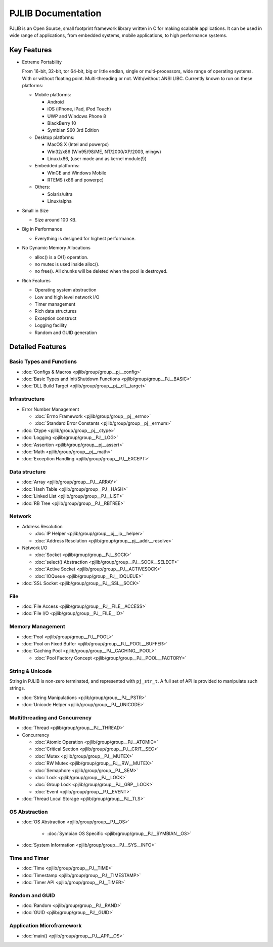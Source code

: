 PJLIB Documentation
===================

PJLIB is an Open Source, small footprint framework library written in C for making scalable applications. 
It can be used in wide range of applications, from embedded systems, mobile applications, to high performance systems.


Key Features
-------------

- Extreme Portability

  From 16-bit, 32-bit, tor 64-bit, big or little endian, single or multi-processors, wide range of
  operating systems. With or without floating point. Multi-threading or not. With/without ANSI LIBC. 
  Currently known to run on these platforms:
  
  - Mobile platforms:
  
    - Android
    - iOS (iPhone, iPad, iPod Touch)
    - UWP and Windows Phone 8
    - BlackBerry 10
    - Symbian S60 3rd Edition
    
  - Desktop platforms:
  
    - MacOS X (Intel and powerpc)
    - Win32/x86 (Win95/98/ME, NT/2000/XP/2003, mingw)
    - Linux/x86, (user mode and as kernel module(!))
    
  - Embedded platforms:
  
    - WinCE and Windows Mobile
    - RTEMS (x86 and powerpc)
    
  - Others:
  
    - Solaris/ultra
    - Linux/alpha
  

- Small in Size

  - Size around 100 KB.

- Big in Performance

  - Everything is designed for highest performance.
  
- No Dynamic Memory Allocations

  - alloc() is a O(1) operation.
  - no mutex is used inside alloc().
  - no free(). All chunks will be deleted when the pool is destroyed.

- Rich Features

  - Operating system abstraction
  - Low and high level network I/O
  - Timer management
  - Rich data structures
  - Exception construct
  - Logging facility
  - Random and GUID generation
  
  
Detailed Features
-------------------

Basic Types and Functions
^^^^^^^^^^^^^^^^^^^^^^^^^^^^

- :doc:`Configs & Macros <pjlib/group/group__pj__config>`
- :doc:`Basic Types and Init/Shutdown Functions <pjlib/group/group__PJ__BASIC>`
- :doc:`DLL Build Target <pjlib/group/group__pj__dll__target>`


Infrastructure
^^^^^^^^^^^^^^^^^^^^^

- Error Number Management

  - :doc:`Errno Framework <pjlib/group/group__pj__errno>`
  - :doc:`Standard Error Constants <pjlib/group/group__pj__errnum>`

- :doc:`Ctype <pjlib/group/group__pj__ctype>`
- :doc:`Logging <pjlib/group/group__PJ__LOG>`
- :doc:`Assertion <pjlib/group/group__pj__assert>`
- :doc:`Math <pjlib/group/group__pj__math>`
- :doc:`Exception Handling <pjlib/group/group__PJ__EXCEPT>`


Data structure
^^^^^^^^^^^^^^^

- :doc:`Array <pjlib/group/group__PJ__ARRAY>` 
- :doc:`Hash Table <pjlib/group/group__PJ__HASH>`
- :doc:`Linked List <pjlib/group/group__PJ__LIST>`
- :doc:`RB Tree <pjlib/group/group__PJ__RBTREE>`


Network
^^^^^^^^^^

- Address Resolution

  - :doc:`IP Helper <pjlib/group/group__pj__ip__helper>`
  - :doc:`Address Resolution <pjlib/group/group__pj__addr__resolve>`

- Network I/O

  - :doc:`Socket <pjlib/group/group__PJ__SOCK>`
  - :doc:`select() Abstraction <pjlib/group/group__PJ__SOCK__SELECT>`
  - :doc:`Active Socket <pjlib/group/group__PJ__ACTIVESOCK>`
  - :doc:`IOQueue <pjlib/group/group__PJ__IOQUEUE>`
  
- :doc:`SSL Socket <pjlib/group/group__PJ__SSL__SOCK>`

File
^^^^^^^^^^
- :doc:`File Access <pjlib/group/group__PJ__FILE__ACCESS>`
- :doc:`File I/O <pjlib/group/group__PJ__FILE__IO>`


Memory Management
^^^^^^^^^^^^^^^^^^^^^
- :doc:`Pool <pjlib/group/group__PJ__POOL>`
- :doc:`Pool on Fixed Buffer <pjlib/group/group__PJ__POOL__BUFFER>`
- :doc:`Caching Pool <pjlib/group/group__PJ__CACHING__POOL>`

  - :doc:`Pool Factory Concept <pjlib/group/group__PJ__POOL__FACTORY>`



String & Unicode
^^^^^^^^^^^^^^^^^^^^
String in PJLIB is non-zero terminated, and represented with ``pj_str_t``. A full
set of API is provided to manipulate such strings.

- :doc:`String Manipulations <pjlib/group/group__PJ__PSTR>`
- :doc:`Unicode Helper <pjlib/group/group__PJ__UNICODE>`



Multithreading and Concurrency
^^^^^^^^^^^^^^^^^^^^^^^^^^^^^^^

- :doc:`Thread <pjlib/group/group__PJ__THREAD>`
- Concurrency

  - :doc:`Atomic Operation <pjlib/group/group__PJ__ATOMIC>`
  - :doc:`Critical Section <pjlib/group/group__PJ__CRIT__SEC>`
  - :doc:`Mutex <pjlib/group/group__PJ__MUTEX>`
  - :doc:`RW Mutex <pjlib/group/group__PJ__RW__MUTEX>`
  - :doc:`Semaphore <pjlib/group/group__PJ__SEM>`
  - :doc:`Lock <pjlib/group/group__PJ__LOCK>`
  - :doc:`Group Lock <pjlib/group/group__PJ__GRP__LOCK>`
  - :doc:`Event <pjlib/group/group__PJ__EVENT>`
  
- :doc:`Thread Local Storage <pjlib/group/group__PJ__TLS>`

OS Abstraction
^^^^^^^^^^^^^^^^^
- :doc:`OS Abstraction <pjlib/group/group__PJ__OS>`
 
   - :doc:`Symbian OS Specific <pjlib/group/group__PJ__SYMBIAN__OS>`

- :doc:`System Information <pjlib/group/group__PJ__SYS__INFO>`


Time and Timer
^^^^^^^^^^^^^^^^^
- :doc:`Time <pjlib/group/group__PJ__TIME>`
- :doc:`Timestamp <pjlib/group/group__PJ__TIMESTAMP>`
- :doc:`Timer API <pjlib/group/group__PJ__TIMER>`


Random and GUID 
^^^^^^^^^^^^^^^^^^^^^^
- :doc:`Random <pjlib/group/group__PJ__RAND>`
- :doc:`GUID <pjlib/group/group__PJ__GUID>`


Application Microframework
^^^^^^^^^^^^^^^^^^^^^^^^^^^
- :doc:`main() <pjlib/group/group__PJ__APP__OS>`


